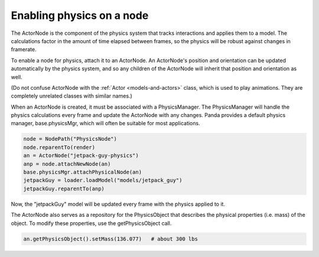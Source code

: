 .. _enabling-physics-on-a-node:

Enabling physics on a node
==========================

The ActorNode is the component of the physics system that tracks interactions
and applies them to a model. The calculations factor in the amount of time
elapsed between frames, so the physics will be robust against changes in
framerate.

To enable a node for physics, attach it to an ActorNode. An ActorNode's
position and orientation can be updated automatically by the physics system,
and so any children of the ActorNode will inherit that position and
orientation as well.

(Do not confuse ActorNode with the :ref:`Actor <models-and-actors>` class,
which is used to play animations. They are completely unrelated classes with
similar names.)

When an ActorNode is created, it must be associated with a PhysicsManager. The
PhysicsManager will handle the physics calculations every frame and update the
ActorNode with any changes. Panda provides a default physics manager,
base.physicsMgr, which will often be suitable for most applications.

.. code-block:: python

   node = NodePath("PhysicsNode")
   node.reparentTo(render)
   an = ActorNode("jetpack-guy-physics")
   anp = node.attachNewNode(an)
   base.physicsMgr.attachPhysicalNode(an)
   jetpackGuy = loader.loadModel("models/jetpack_guy")
   jetpackGuy.reparentTo(anp)

Now, the "jetpackGuy" model will be updated every frame with the physics
applied to it.

The ActorNode also serves as a repository for the PhysicsObject that describes
the physical properties (i.e. mass) of the object. To modify these properties,
use the getPhysicsObject call.

.. code-block:: python

   an.getPhysicsObject().setMass(136.077)   # about 300 lbs
